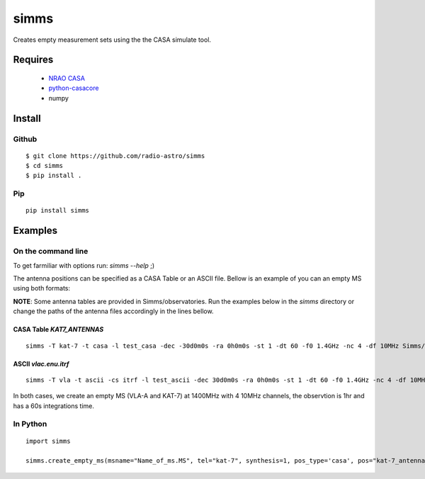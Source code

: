 =====
simms
=====

Creates empty measurement sets using the the CASA simulate tool.


Requires
========

 * `NRAO CASA <http://casa.nrao.edu/casa_obtaining.shtml>`_
 * `python-casacore <https://github.com/casacore/python-casacore>`_
 * numpy


Install
=======

Github
------

::

    $ git clone https://github.com/radio-astro/simms
    $ cd simms
    $ pip install .


Pip
---

::

    pip install simms



Examples
========

On the command line
-------------------


To get farmiliar with options run: `simms --help` ;)

The antenna positions can be specified as a CASA Table or an ASCII file. Bellow is an example of you can an empty MS
using both formats:

**NOTE**: Some antenna tables are provided in Simms/observatories. Run the examples below in the `simms` directory or
change the paths of the antenna files accordingly in the lines bellow.

CASA Table `KAT7_ANTENNAS`
~~~~~~~~~~~~~~~~~~~~~~~~~~

::

    simms -T kat-7 -t casa -l test_casa -dec -30d0m0s -ra 0h0m0s -st 1 -dt 60 -f0 1.4GHz -nc 4 -df 10MHz Simms/observatories/KAT7_ANTENNAS


ASCII `vlac.enu.itrf`
~~~~~~~~~~~~~~~~~~~~~

::

    simms -T vla -t ascii -cs itrf -l test_ascii -dec 30d0m0s -ra 0h0m0s -st 1 -dt 60 -f0 1.4GHz -nc 4 -df 10MHz Simms/observatories/vlac.itrf.txt


In both cases, we create an empty MS (VLA-A and KAT-7) at 1400MHz with 4 10MHz channels, the observtion is 1hr and has a
60s integrations time.


In Python
---------

::

    import simms

    simms.create_empty_ms(msname="Name_of_ms.MS", tel="kat-7", synthesis=1, pos_type='casa', pos="kat-7_antenna_table")

